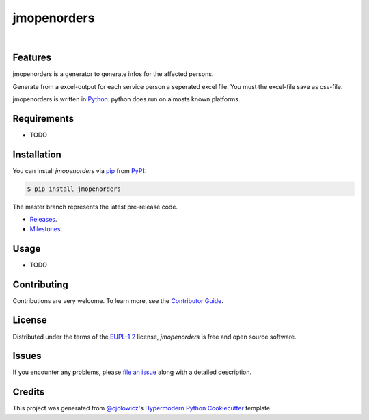 jmopenorders
============


|Gitpod| |Tests| |Code Quality| |LGTM| |Codecov| |PyPI| |Python Version| |Read the Docs| |License| |Black| |pre-commit| |Dependabot|

Features
--------

jmopenorders is a generator to generate infos for the affected persons.

Generate from a excel-output for each service person a seperated excel file. You must the excel-file save as csv-file.

jmopenorders is written in `Python`_.
python does run on almosts known platforms.

Requirements
------------

* TODO


Installation
------------

You can install *jmopenorders* via pip_ from PyPI_:

.. code-block:: bash

   $ pip install jmopenorders


The master branch represents the latest pre-release code.

-   `Releases`_.

-   `Milestones`_.



Usage
-----

* TODO


Contributing
------------

Contributions are very welcome.
To learn more, see the `Contributor Guide`_.


License
-------

Distributed under the terms of the EUPL-1.2_ license,
*jmopenorders* is free and open source software.


Issues
------

If you encounter any problems,
please `file an issue`_ along with a detailed description.


Credits
-------

This project was generated from `@cjolowicz`_'s `Hypermodern Python Cookiecutter`_ template.


.. _@cjolowicz: https://github.com/cjolowicz
.. _Cookiecutter: https://github.com/audreyr/cookiecutter
.. _EUPL-1.2: http://opensource.org/licenses/EUPL-1.2
.. _Python: https://www.python.org
.. _PyPI: https://pypi.org/
.. _Hypermodern Python Cookiecutter: https://github.com/cjolowicz/cookiecutter-hypermodern-python
.. _file an issue: https://github.com/jmuelbert/jmopenorders/issues
.. _pip: https://pip.pypa.io/
.. github-only
.. _Contributor Guide: CONTRIBUTING.rst
.. _Releases: https://github.com/jmuelbert/jmopenorders/releases
.. _Milestones: https://github.com/jmuelbert/jmopenorders/milestones

.. |Gitpod| image:: https://img.shields.io/badge/Gitpod-Ready--to--Code-blue?logo=gitpod
    :target: https://gitpod.io/#https://github.com/jmuelbert/jmopenorders
    :alt: Gitpod-Ready-Code

.. |Tests| image:: https://github.com/jmuelbert/jmopenorders/workflows/Tests/badge.svg
   :target: https://github.com/jmuelbert/jmopenorders/actions?workflow=Tests
   :alt: Tests

.. |Code Quality| image:: https://api.codacy.com/project/badge/Grade/6af827d12e264ff3bafee6b879dab554
   :target: https://app.codacy.com/manual/jmuelbert/jmopenorders?utm_source=github.com&utm_medium=referral&utm_content=jmuelbert/jmopenorders&utm_campaign=Badge_Grade_Dashboard
   :alt: Codacy Badge

.. |LGTM| image:: https://img.shields.io/lgtm/alerts/g/jmuelbert/jmopenorders.svg?logo=lgtm&logoWidth=18
    :target: https://lgtm.com/projects/g/jmuelbert/jmopenorders/alerts/
    :alt: LGTM

.. |Codecov| image:: https://codecov.io/gh/jmuelbert/jmopenorders/branch/master/graph/badge.svg
   :target: https://codecov.io/gh/jmuelbert/jmopenorders
   :alt: Codecov

.. |PyPI| image:: https://img.shields.io/pypi/v/jmopenorders.svg
   :target: https://pypi.org/project/jmopenorders/
   :alt: PyPI

.. |Python Version| image:: https://img.shields.io/pypi/pyversions/jmopenorders
   :target: https://pypi.org/project/jmopenorders
   :alt: Python Version

.. |Read the Docs| image:: https://readthedocs.org/projects/jmopenorders/badge/
   :target: https://jmopenorders.readthedocs.io/
   :alt: Read the Docs

.. |License| image:: https://img.shields.io/pypi/l/jmopenorders
   :target: LICENSE.rst
   :alt: Project License

.. |Black| image:: https://img.shields.io/badge/code%20style-black-000000.svg
   :target: https://github.com/psf/black
   :alt: Black

.. |pre-commit| image:: https://img.shields.io/badge/pre--commit-enabled-brightgreen?logo=pre-commit&logoColor=white
   :target: https://github.com/pre-commit/pre-commit
   :alt: pre-commit

.. |Dependabot| image:: https://api.dependabot.com/badges/status?host=github&repo=jmuelbert/jmopenorders
   :target: https://dependabot.com
   :alt: Dependabot
